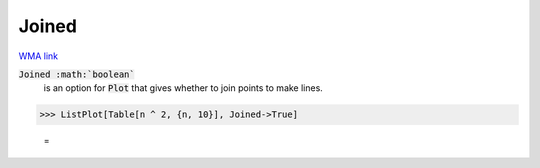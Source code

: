 Joined
======

`WMA link <https://reference.wolfram.com/language/ref/Joined.html>`_


:code:`Joined :math:`boolean``
    is an option for :code:`Plot`  that gives whether to join points to make lines.





>>> ListPlot[Table[n ^ 2, {n, 10}], Joined->True]

    =
.. image:: tmpalmyh8r4.png
    :align: center



